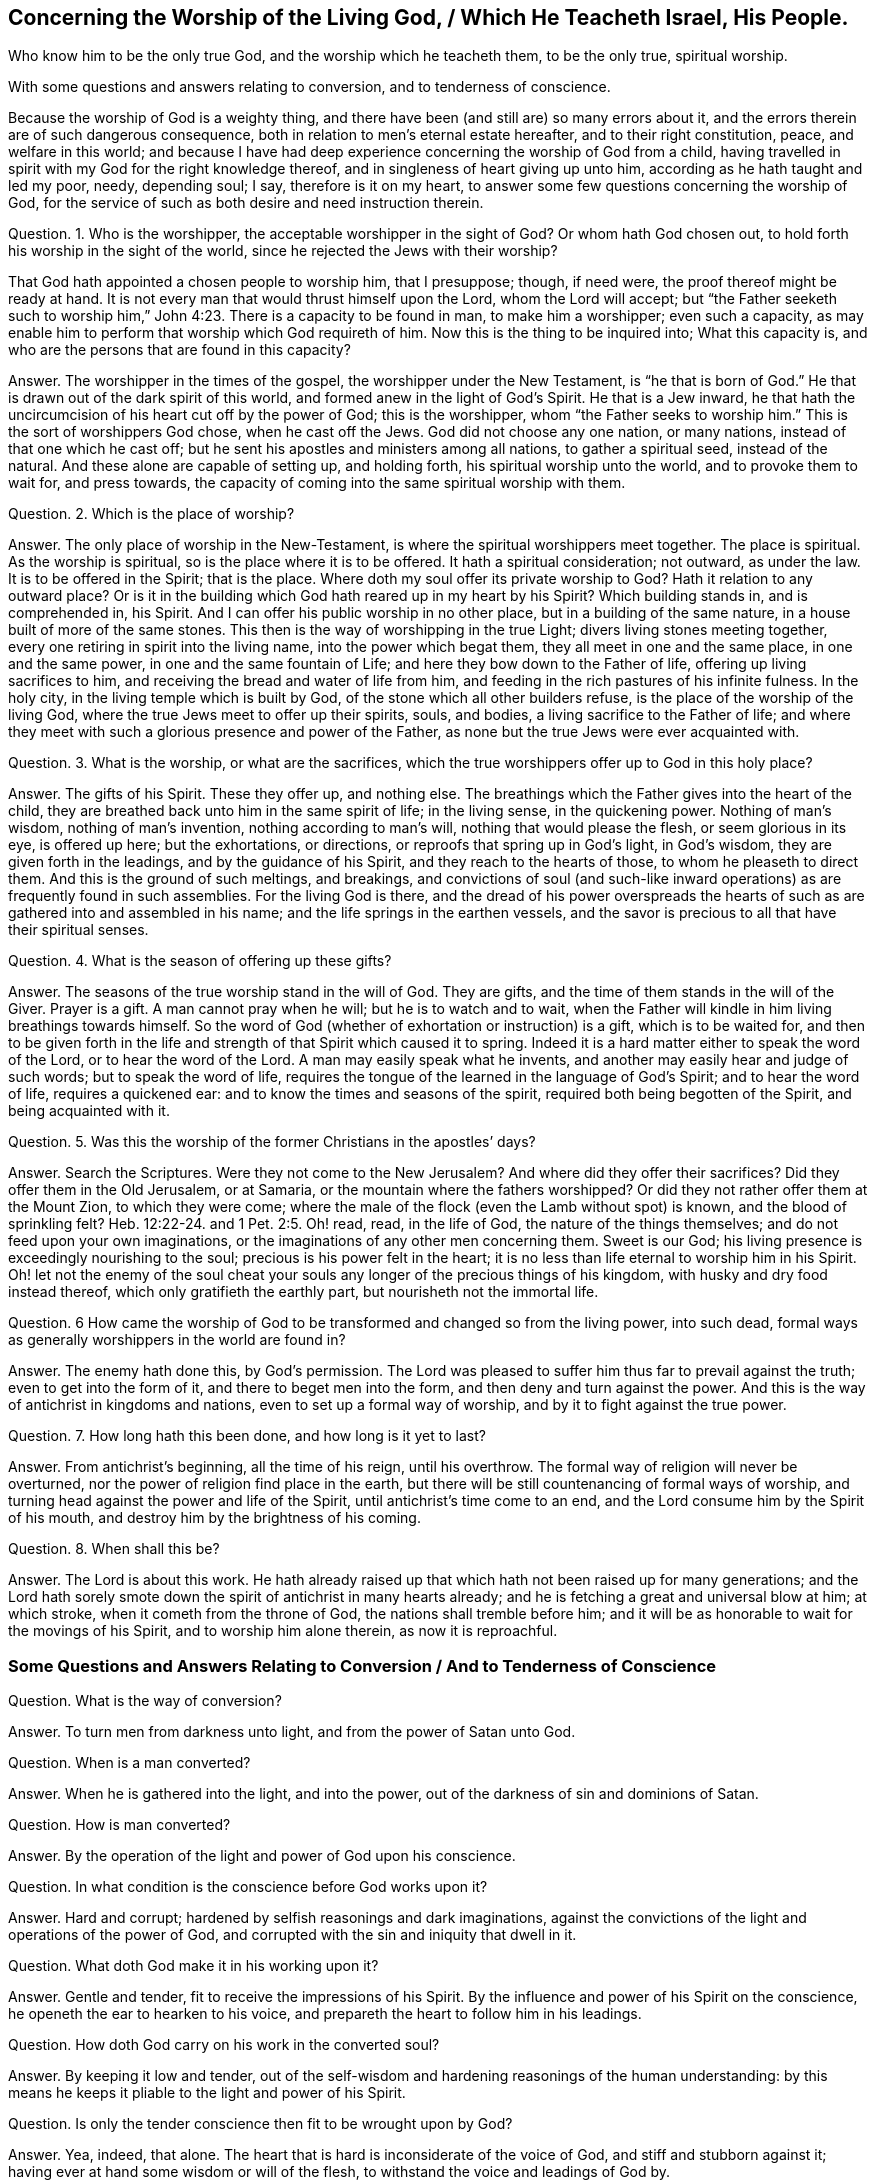== Concerning the Worship of the Living God, / Which He Teacheth Israel, His People.

[.heading-continuation-blurb]
Who know him to be the only true God,
and the worship which he teacheth them,
to be the only true, spiritual worship.

[.heading-continuation-blurb]
With some questions and answers relating to conversion,
and to tenderness of conscience.

Because the worship of God is a weighty thing,
and there have been (and still are) so many errors about it,
and the errors therein are of such dangerous consequence,
both in relation to men`'s eternal estate hereafter, and to their right constitution,
peace, and welfare in this world;
and because I have had deep experience concerning the worship of God from a child,
having travelled in spirit with my God for the right knowledge thereof,
and in singleness of heart giving up unto him,
according as he hath taught and led my poor, needy, depending soul; I say,
therefore is it on my heart, to answer some few questions concerning the worship of God,
for the service of such as both desire and need instruction therein.

[.discourse-part]
Question.
1+++.+++ Who is the worshipper, the acceptable worshipper in the sight of God?
Or whom hath God chosen out, to hold forth his worship in the sight of the world,
since he rejected the Jews with their worship?

That God hath appointed a chosen people to worship him, that I presuppose; though,
if need were, the proof thereof might be ready at hand.
It is not every man that would thrust himself upon the Lord, whom the Lord will accept;
but "`the Father seeketh such to worship him,`" John
4:23. There is a capacity to be found in man,
to make him a worshipper; even such a capacity,
as may enable him to perform that worship which God requireth of him.
Now this is the thing to be inquired into; What this capacity is,
and who are the persons that are found in this capacity?

[.discourse-part]
Answer.
The worshipper in the times of the gospel, the worshipper under the New Testament,
is "`he that is born of God.`" He that is drawn out of the dark spirit of this world,
and formed anew in the light of God`'s Spirit.
He that is a Jew inward,
he that hath the uncircumcision of his heart cut off by the power of God;
this is the worshipper,
whom "`the Father seeks to worship him.`" This is the sort of worshippers God chose,
when he cast off the Jews.
God did not choose any one nation, or many nations,
instead of that one which he cast off;
but he sent his apostles and ministers among all nations, to gather a spiritual seed,
instead of the natural.
And these alone are capable of setting up, and holding forth,
his spiritual worship unto the world, and to provoke them to wait for, and press towards,
the capacity of coming into the same spiritual worship with them.

[.discourse-part]
Question.
2+++.+++ Which is the place of worship?

[.discourse-part]
Answer.
The only place of worship in the New-Testament,
is where the spiritual worshippers meet together.
The place is spiritual.
As the worship is spiritual, so is the place where it is to be offered.
It hath a spiritual consideration; not outward, as under the law.
It is to be offered in the Spirit; that is the place.
Where doth my soul offer its private worship to God?
Hath it relation to any outward place?
Or is it in the building which God hath reared up in my heart by his Spirit?
Which building stands in, and is comprehended in, his Spirit.
And I can offer his public worship in no other place,
but in a building of the same nature, in a house built of more of the same stones.
This then is the way of worshipping in the true Light;
divers living stones meeting together, every one retiring in spirit into the living name,
into the power which begat them, they all meet in one and the same place,
in one and the same power, in one and the same fountain of Life;
and here they bow down to the Father of life, offering up living sacrifices to him,
and receiving the bread and water of life from him,
and feeding in the rich pastures of his infinite fulness.
In the holy city, in the living temple which is built by God,
of the stone which all other builders refuse,
is the place of the worship of the living God,
where the true Jews meet to offer up their spirits, souls, and bodies,
a living sacrifice to the Father of life;
and where they meet with such a glorious presence and power of the Father,
as none but the true Jews were ever acquainted with.

[.discourse-part]
Question.
3+++.+++ What is the worship, or what are the sacrifices,
which the true worshippers offer up to God in this holy place?

[.discourse-part]
Answer.
The gifts of his Spirit.
These they offer up, and nothing else.
The breathings which the Father gives into the heart of the child,
they are breathed back unto him in the same spirit of life; in the living sense,
in the quickening power.
Nothing of man`'s wisdom, nothing of man`'s invention, nothing according to man`'s will,
nothing that would please the flesh, or seem glorious in its eye, is offered up here;
but the exhortations, or directions, or reproofs that spring up in God`'s light,
in God`'s wisdom, they are given forth in the leadings,
and by the guidance of his Spirit, and they reach to the hearts of those,
to whom he pleaseth to direct them.
And this is the ground of such meltings, and breakings,
and convictions of soul (and such-like inward operations)
as are frequently found in such assemblies.
For the living God is there,
and the dread of his power overspreads the hearts of such
as are gathered into and assembled in his name;
and the life springs in the earthen vessels,
and the savor is precious to all that have their spiritual senses.

[.discourse-part]
Question.
4+++.+++ What is the season of offering up these gifts?

[.discourse-part]
Answer.
The seasons of the true worship stand in the will of God.
They are gifts, and the time of them stands in the will of the Giver.
Prayer is a gift.
A man cannot pray when he will; but he is to watch and to wait,
when the Father will kindle in him living breathings towards himself.
So the word of God (whether of exhortation or instruction) is a gift,
which is to be waited for,
and then to be given forth in the life and strength
of that Spirit which caused it to spring.
Indeed it is a hard matter either to speak the word of the Lord,
or to hear the word of the Lord.
A man may easily speak what he invents,
and another may easily hear and judge of such words; but to speak the word of life,
requires the tongue of the learned in the language of God`'s Spirit;
and to hear the word of life, requires a quickened ear:
and to know the times and seasons of the spirit,
required both being begotten of the Spirit, and being acquainted with it.

[.discourse-part]
Question.
5+++.+++ Was this the worship of the former Christians in the apostles`' days?

[.discourse-part]
Answer.
Search the Scriptures.
Were they not come to the New Jerusalem?
And where did they offer their sacrifices?
Did they offer them in the Old Jerusalem, or at Samaria,
or the mountain where the fathers worshipped?
Or did they not rather offer them at the Mount Zion, to which they were come;
where the male of the flock (even the Lamb without spot) is known,
and the blood of sprinkling felt? Heb. 12:22-24.
and 1 Pet. 2:5. Oh! read, read, in the life of God,
the nature of the things themselves; and do not feed upon your own imaginations,
or the imaginations of any other men concerning them.
Sweet is our God; his living presence is exceedingly nourishing to the soul;
precious is his power felt in the heart;
it is no less than life eternal to worship him in his Spirit.
Oh! let not the enemy of the soul cheat your souls
any longer of the precious things of his kingdom,
with husky and dry food instead thereof, which only gratifieth the earthly part,
but nourisheth not the immortal life.

[.discourse-part]
Question.
6 How came the worship of God to be transformed and changed so from the living power,
into such dead, formal ways as generally worshippers in the world are found in?

[.discourse-part]
Answer.
The enemy hath done this, by God`'s permission.
The Lord was pleased to suffer him thus far to prevail against the truth;
even to get into the form of it, and there to beget men into the form,
and then deny and turn against the power.
And this is the way of antichrist in kingdoms and nations,
even to set up a formal way of worship, and by it to fight against the true power.

[.discourse-part]
Question.
7+++.+++ How long hath this been done, and how long is it yet to last?

[.discourse-part]
Answer.
From antichrist`'s beginning, all the time of his reign, until his overthrow.
The formal way of religion will never be overturned,
nor the power of religion find place in the earth,
but there will be still countenancing of formal ways of worship,
and turning head against the power and life of the Spirit,
until antichrist`'s time come to an end,
and the Lord consume him by the Spirit of his mouth,
and destroy him by the brightness of his coming.

[.discourse-part]
Question.
8+++.+++ When shall this be?

[.discourse-part]
Answer.
The Lord is about this work.
He hath already raised up that which hath not been raised up for many generations;
and the Lord hath sorely smote down the spirit of antichrist in many hearts already;
and he is fetching a great and universal blow at him; at which stroke,
when it cometh from the throne of God, the nations shall tremble before him;
and it will be as honorable to wait for the movings of his Spirit,
and to worship him alone therein, as now it is reproachful.

[.old-style]
=== Some Questions and Answers Relating to Conversion / And to Tenderness of Conscience

[.discourse-part]
Question.
What is the way of conversion?

[.discourse-part]
Answer.
To turn men from darkness unto light, and from the power of Satan unto God.

[.discourse-part]
Question.
When is a man converted?

[.discourse-part]
Answer.
When he is gathered into the light, and into the power,
out of the darkness of sin and dominions of Satan.

[.discourse-part]
Question.
How is man converted?

[.discourse-part]
Answer.
By the operation of the light and power of God upon his conscience.

[.discourse-part]
Question.
In what condition is the conscience before God works upon it?

[.discourse-part]
Answer.
Hard and corrupt; hardened by selfish reasonings and dark imaginations,
against the convictions of the light and operations of the power of God,
and corrupted with the sin and iniquity that dwell in it.

[.discourse-part]
Question.
What doth God make it in his working upon it?

[.discourse-part]
Answer.
Gentle and tender, fit to receive the impressions of his Spirit.
By the influence and power of his Spirit on the conscience,
he openeth the ear to hearken to his voice,
and prepareth the heart to follow him in his leadings.

[.discourse-part]
Question.
How doth God carry on his work in the converted soul?

[.discourse-part]
Answer.
By keeping it low and tender,
out of the self-wisdom and hardening reasonings of the human understanding:
by this means he keeps it pliable to the light and power of his Spirit.

[.discourse-part]
Question.
Is only the tender conscience then fit to be wrought upon by God?

[.discourse-part]
Answer.
Yea, indeed, that alone.
The heart that is hard is inconsiderate of the voice of God,
and stiff and stubborn against it; having ever at hand some wisdom or will of the flesh,
to withstand the voice and leadings of God by.

[.discourse-part]
Question.
Who is it that preserves the conscience tender?

[.discourse-part]
Answer.
The Lord of the conscience.
He who made it knoweth the proper temper of it;
and his light and power is alone able to preserve
it in that tenderness which he formed it in.

[.discourse-part]
Question.
What is it that hardens the conscience?

[.discourse-part]
Answer.
The wisdom of the flesh.
Man, having gained a wisdom out of the light of God, by the imaginations, reasonings,
and strength thereof, hardens himself against God.

[.discourse-part]
Question.
What is most necessary for a man to be vigilant in,
that desires to have the work of conversion to go on in his heart?

[.discourse-part]
Answer.
To be careful to turn from and avoid the reasonings of man`'s wisdom,
and to have his eye and ear open to the light and voice of God`'s Spirit,
that his conscience may be kept upright and clear before the Lord.

[.discourse-part]
Question.
What stains the conscience?

[.discourse-part]
Answer.
Any disobedience to God`'s Spirit, any hearkening to, or following the voice of,
a strange spirit.
This lets in the darkness, which defiles, even as the light cleanses.

[.discourse-part]
Question.
Is a man then to expect such a thing as the leadings of God`'s Spirit in his conscience?

[.discourse-part]
Answer.
A man cannot inherit the kingdom of God, but he must be born again,
even "`born of the Spirit.`" So saith the Scripture,
and so saith the experience of every one who feels the new birth.
And when he is born of the Spirit, he is to abide with him,
and learn the law of the new life, and receive power from him daily;
or the spirit of darkness will soon get ground upon him,
and by degrees be recovering him back again into his dominions.

[.discourse-part]
Question.
Surely if it be thus, hard is the way of religion,
and few there be who are found in the truth of it.

[.discourse-part]
Answer.
The way of religion is hard indeed, and wholly contrary both to man`'s wisdom and will;
insomuch as he cannot enter into it, nor walk therein, but as they are cut down.
He that will be a disciple of Christ, and follow the leadings of his Spirit,
must deny himself wholly, and become another`'s,
and be content to stand or fall to his own Master.
He cannot please men, no not in his worshipping of God;
but must turn from that which is glorious in their eyes,
and sacrifice that which is to them an abomination.
So that he must look to be condemned by men, who will be approved in the sight of God.

[.discourse-part]
Question.
Why hath God put his people upon such hardship,
as still (in all ages and generations) to walk in a way contrary to the world,
and still to be the objects of its hatred, scorn, and persecution?

[.discourse-part]
Answer.
How can it be otherwise, he begetting them in a Spirit contrary to the world,
and which testifieth against the world, showing that the deeds thereof are evil?
How can the spirit of the world but still turn against such, and hate, and persecute them?

[.discourse-part]
Question.
How long shall it be thus?

[.discourse-part]
Answer.
Till truth be raised by the power of God into dominion
over the spirit and power of darkness.
The Spirit of life now suffers under the burden of man`'s corruptions; in love to them,
striving to save them therefrom.
There is somewhat in every sinner that at seasons groans under the weight of his sins,
and in some proportion strives against the burden thereof.
This shall not always lie underneath;
but in the day of the Lord rise over the transgressor:
and in that day shall Israel be glorious with his God, and receive praise of him,
and be eased of all that hath oppressed him.

[.discourse-part]
Question.
Is there such a day to be?

[.discourse-part]
Answer.
The Scriptures testify of such a day,
wherein the Lord "`alone shall be exalted,`" and "`wherein he will take away
the rebuke of his people from off all the earth,`" and bring down "`all
that is high and lifted up`" above the fear and Spirit of the Lord:
and in this our age the Lord hath chosen many messengers to run up and down,
and proclaim this day.
And as sure as the Lord liveth, what he hath spoken shall come to pass,
and not a tittle of it fall to the ground.
God did not make man for him to serve his own lusts,
nor his creation to serve the lusts of man;
but he made man to fear before and serve his Creator;
and he made the creatures to be ordered by man in
the fear and wisdom of God to the glory of God.
The spirit of God now groaneth under man`'s iniquity;
the spirits of his people mourn and sigh also; yea,
and the very creatures groan under the bondage of corruption;
and the God of bowels heareth their cry; and a day,
even a mighty day of redemption and deliverance is determined,
wherein the spirit of the world shall be sunk down, with all its weight of wickedness,
and the Spirit of life and righteousness rise in its glory.

Amen, hallelujah! everlasting praises to the Omnipotent One, who was, and is,
and is a coming; who hath reigned, doth reign, and will reign,
over all the powers of darkness, in the pure power and glory of his life forevermore.
Let all the lambs skip for joy; let all the stars of the morning shout:
for the darkness vanisheth, and is passing away,
and the light of life shall cover the earth, as the waters cover the sea.
Amen, hallelujah!

Happy is the eye that seeth this, and the heart that prepareth for it,
overlooking all that stands between.
This is the hope of Israel, and the expectation of all that wait for the Lord,
which he is hastening upon the earth.

[.signed-section-signature]
Isaac Penington
